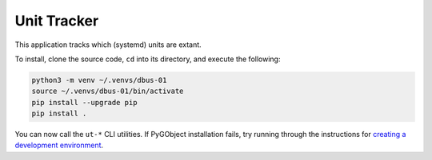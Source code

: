 Unit Tracker
============

This application tracks which (systemd) units are extant.

To install, clone the source code, ``cd`` into its directory, and execute the
following:

.. code-block:: sh

    python3 -m venv ~/.venvs/dbus-01
    source ~/.venvs/dbus-01/bin/activate
    pip install --upgrade pip
    pip install .

You can now call the ``ut-*`` CLI utilities. If PyGObject installation fails,
try running through the instructions for `creating a development environment`_.

.. _creating a development environment: https://pygobject.readthedocs.io/en/latest/devguide/dev_environ.html
